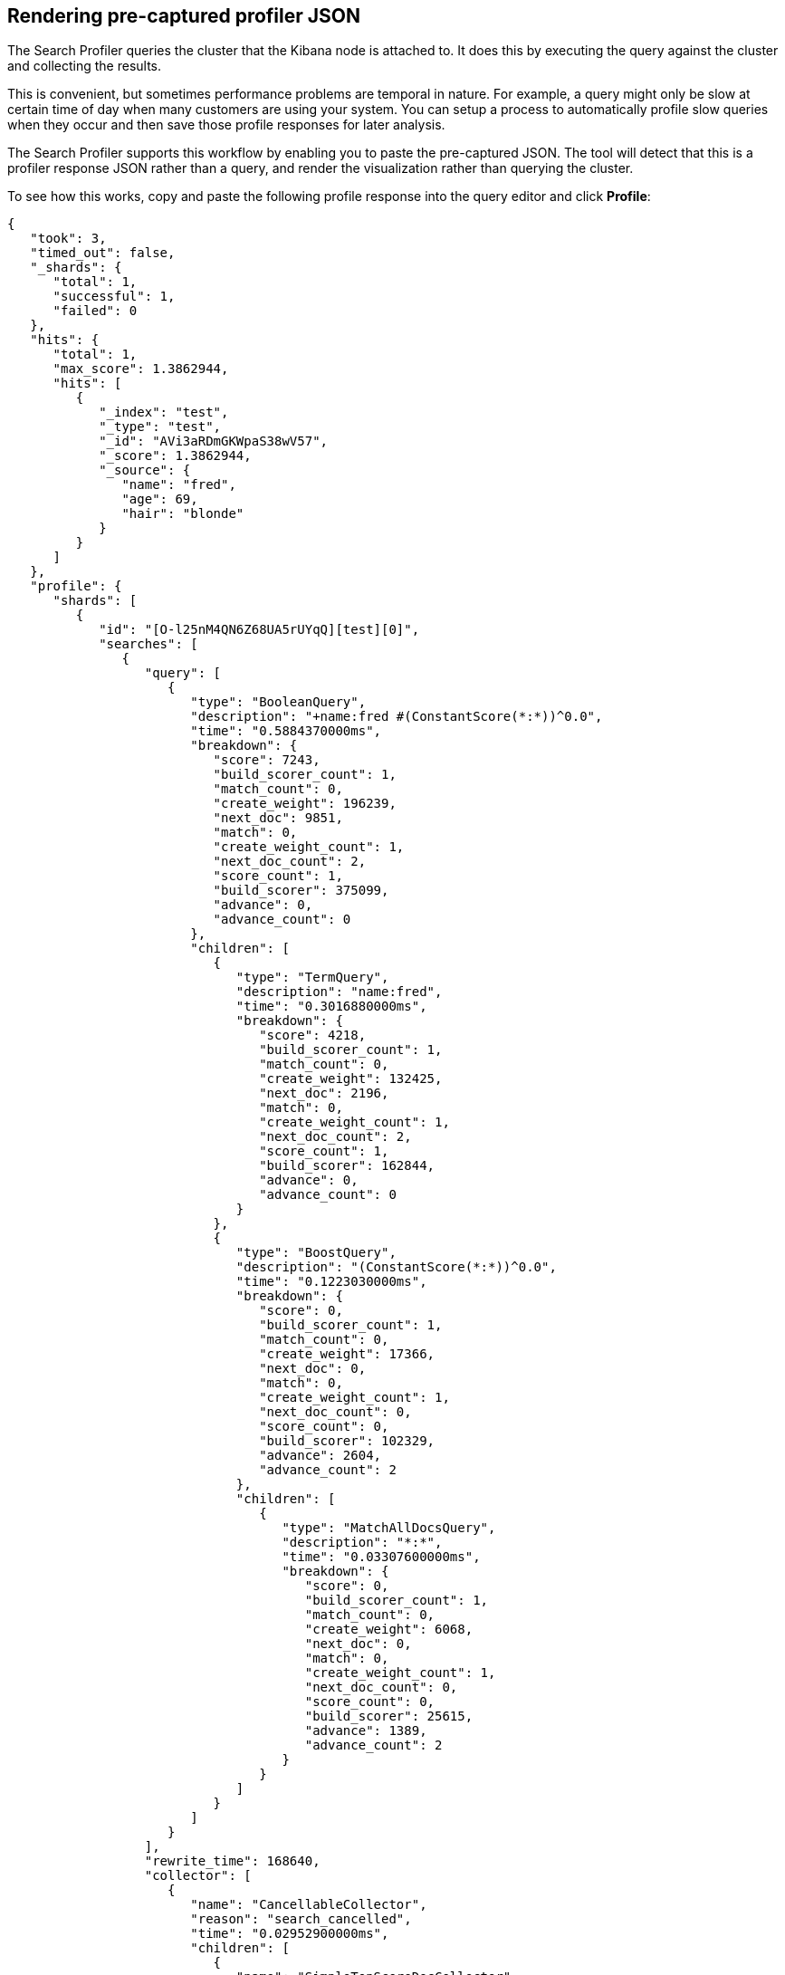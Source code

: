 == Rendering pre-captured profiler JSON

The Search Profiler queries the cluster that the Kibana node is attached to.
It does this by executing the query against the cluster and collecting the results.

This is convenient, but sometimes performance problems are temporal in nature. For example,
a query might only be slow at certain time of day when many customers are using your system.
You can setup a process to automatically profile slow queries when they occur and then
save those profile responses for later analysis.

The Search Profiler supports this workflow by enabling you to paste the
pre-captured JSON.  The tool will detect that this is a profiler response JSON
rather than a query, and render the visualization rather than querying the cluster.

To see how this works, copy and paste the following profile response into the
query editor and click *Profile*:

[source,js]
--------------------------------------------------
{
   "took": 3,
   "timed_out": false,
   "_shards": {
      "total": 1,
      "successful": 1,
      "failed": 0
   },
   "hits": {
      "total": 1,
      "max_score": 1.3862944,
      "hits": [
         {
            "_index": "test",
            "_type": "test",
            "_id": "AVi3aRDmGKWpaS38wV57",
            "_score": 1.3862944,
            "_source": {
               "name": "fred",
               "age": 69,
               "hair": "blonde"
            }
         }
      ]
   },
   "profile": {
      "shards": [
         {
            "id": "[O-l25nM4QN6Z68UA5rUYqQ][test][0]",
            "searches": [
               {
                  "query": [
                     {
                        "type": "BooleanQuery",
                        "description": "+name:fred #(ConstantScore(*:*))^0.0",
                        "time": "0.5884370000ms",
                        "breakdown": {
                           "score": 7243,
                           "build_scorer_count": 1,
                           "match_count": 0,
                           "create_weight": 196239,
                           "next_doc": 9851,
                           "match": 0,
                           "create_weight_count": 1,
                           "next_doc_count": 2,
                           "score_count": 1,
                           "build_scorer": 375099,
                           "advance": 0,
                           "advance_count": 0
                        },
                        "children": [
                           {
                              "type": "TermQuery",
                              "description": "name:fred",
                              "time": "0.3016880000ms",
                              "breakdown": {
                                 "score": 4218,
                                 "build_scorer_count": 1,
                                 "match_count": 0,
                                 "create_weight": 132425,
                                 "next_doc": 2196,
                                 "match": 0,
                                 "create_weight_count": 1,
                                 "next_doc_count": 2,
                                 "score_count": 1,
                                 "build_scorer": 162844,
                                 "advance": 0,
                                 "advance_count": 0
                              }
                           },
                           {
                              "type": "BoostQuery",
                              "description": "(ConstantScore(*:*))^0.0",
                              "time": "0.1223030000ms",
                              "breakdown": {
                                 "score": 0,
                                 "build_scorer_count": 1,
                                 "match_count": 0,
                                 "create_weight": 17366,
                                 "next_doc": 0,
                                 "match": 0,
                                 "create_weight_count": 1,
                                 "next_doc_count": 0,
                                 "score_count": 0,
                                 "build_scorer": 102329,
                                 "advance": 2604,
                                 "advance_count": 2
                              },
                              "children": [
                                 {
                                    "type": "MatchAllDocsQuery",
                                    "description": "*:*",
                                    "time": "0.03307600000ms",
                                    "breakdown": {
                                       "score": 0,
                                       "build_scorer_count": 1,
                                       "match_count": 0,
                                       "create_weight": 6068,
                                       "next_doc": 0,
                                       "match": 0,
                                       "create_weight_count": 1,
                                       "next_doc_count": 0,
                                       "score_count": 0,
                                       "build_scorer": 25615,
                                       "advance": 1389,
                                       "advance_count": 2
                                    }
                                 }
                              ]
                           }
                        ]
                     }
                  ],
                  "rewrite_time": 168640,
                  "collector": [
                     {
                        "name": "CancellableCollector",
                        "reason": "search_cancelled",
                        "time": "0.02952900000ms",
                        "children": [
                           {
                              "name": "SimpleTopScoreDocCollector",
                              "reason": "search_top_hits",
                              "time": "0.01931700000ms"
                           }
                        ]
                     }
                  ]
               }
            ],
            "aggregations": []
         }
      ]
   }
}
--------------------------------------------------
// NOTCONSOLE

image::pasting.png["Visualizing pre-collected responses"]
